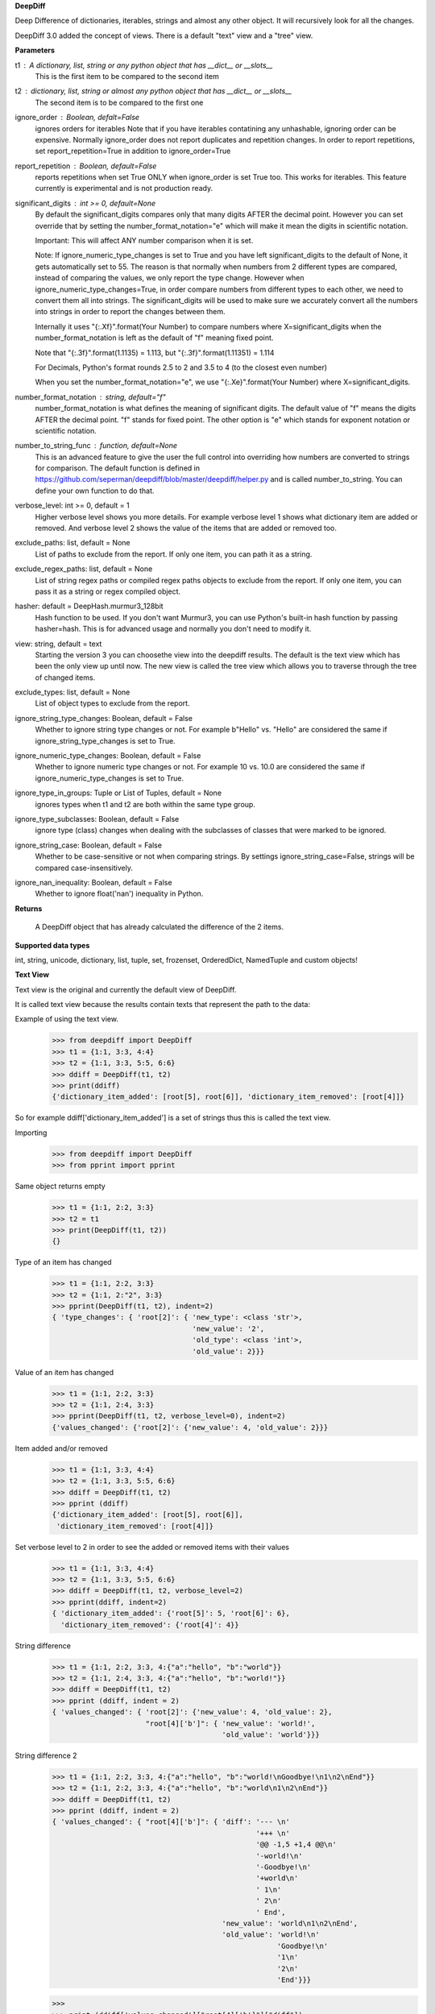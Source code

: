 **DeepDiff**

Deep Difference of dictionaries, iterables, strings and almost any other object.
It will recursively look for all the changes.

DeepDiff 3.0 added the concept of views.
There is a default "text" view and a "tree" view.

**Parameters**

t1 : A dictionary, list, string or any python object that has __dict__ or __slots__
    This is the first item to be compared to the second item

t2 : dictionary, list, string or almost any python object that has __dict__ or __slots__
    The second item is to be compared to the first one

ignore_order : Boolean, defalt=False
    ignores orders for iterables
    Note that if you have iterables contatining any unhashable, ignoring order can be expensive.
    Normally ignore_order does not report duplicates and repetition changes.
    In order to report repetitions, set report_repetition=True in addition to ignore_order=True

report_repetition : Boolean, default=False
    reports repetitions when set True
    ONLY when ignore_order is set True too. This works for iterables.
    This feature currently is experimental and is not production ready.

significant_digits : int >= 0, default=None
    By default the significant_digits compares only that many digits AFTER the decimal point. However you can set override that by setting the number_format_notation="e" which will make it mean the digits in scientific notation.

    Important: This will affect ANY number comparison when it is set.

    Note: If ignore_numeric_type_changes is set to True and you have left significant_digits to the default of None, it gets automatically set to 55. The reason is that normally when numbers from 2 different types are compared, instead of comparing the values, we only report the type change. However when ignore_numeric_type_changes=True, in order compare numbers from different types to each other, we need to convert them all into strings. The significant_digits will be used to make sure we accurately convert all the numbers into strings in order to report the changes between them.

    Internally it uses "{:.Xf}".format(Your Number) to compare numbers where X=significant_digits when the number_format_notation is left as the default of "f" meaning fixed point.

    Note that "{:.3f}".format(1.1135) = 1.113, but "{:.3f}".format(1.11351) = 1.114

    For Decimals, Python's format rounds 2.5 to 2 and 3.5 to 4 (to the closest even number)

    When you set the number_format_notation="e", we use "{:.Xe}".format(Your Number) where X=significant_digits.

number_format_notation : string, default="f"
    number_format_notation is what defines the meaning of significant digits. The default value of "f" means the digits AFTER the decimal point. "f" stands for fixed point. The other option is "e" which stands for exponent notation or scientific notation.

number_to_string_func : function, default=None
    This is an advanced feature to give the user the full control into overriding how numbers are converted to strings for comparison. The default function is defined in https://github.com/seperman/deepdiff/blob/master/deepdiff/helper.py and is called number_to_string. You can define your own function to do that.

verbose_level: int >= 0, default = 1
    Higher verbose level shows you more details.
    For example verbose level 1 shows what dictionary item are added or removed.
    And verbose level 2 shows the value of the items that are added or removed too.

exclude_paths: list, default = None
    List of paths to exclude from the report. If only one item, you can path it as a string.

exclude_regex_paths: list, default = None
    List of string regex paths or compiled regex paths objects to exclude from the report. If only one item, you can pass it as a string or regex compiled object.


hasher: default = DeepHash.murmur3_128bit
    Hash function to be used. If you don't want Murmur3, you can use Python's built-in hash function
    by passing hasher=hash. This is for advanced usage and normally you don't need to modify it.

view: string, default = text
    Starting the version 3 you can choosethe view into the deepdiff results.
    The default is the text view which has been the only view up until now.
    The new view is called the tree view which allows you to traverse through
    the tree of changed items.

exclude_types: list, default = None
    List of object types to exclude from the report.

ignore_string_type_changes: Boolean, default = False
    Whether to ignore string type changes or not. For example b"Hello" vs. "Hello" are considered the same if ignore_string_type_changes is set to True.

ignore_numeric_type_changes: Boolean, default = False
    Whether to ignore numeric type changes or not. For example 10 vs. 10.0 are considered the same if ignore_numeric_type_changes is set to True.

ignore_type_in_groups: Tuple or List of Tuples, default = None
    ignores types when t1 and t2 are both within the same type group.

ignore_type_subclasses: Boolean, default = False
    ignore type (class) changes when dealing with the subclasses of classes that were marked to be ignored.

ignore_string_case: Boolean, default = False
    Whether to be case-sensitive or not when comparing strings. By settings ignore_string_case=False, strings will be compared case-insensitively.

ignore_nan_inequality: Boolean, default = False
    Whether to ignore float('nan') inequality in Python.


**Returns**

    A DeepDiff object that has already calculated the difference of the 2 items.

**Supported data types**

int, string, unicode, dictionary, list, tuple, set, frozenset, OrderedDict, NamedTuple and custom objects!

**Text View**

Text view is the original and currently the default view of DeepDiff.

It is called text view because the results contain texts that represent the path to the data:

Example of using the text view.
    >>> from deepdiff import DeepDiff
    >>> t1 = {1:1, 3:3, 4:4}
    >>> t2 = {1:1, 3:3, 5:5, 6:6}
    >>> ddiff = DeepDiff(t1, t2)
    >>> print(ddiff)
    {'dictionary_item_added': [root[5], root[6]], 'dictionary_item_removed': [root[4]]}

So for example ddiff['dictionary_item_added'] is a set of strings thus this is called the text view.

.. seealso::
    The following examples are using the *default text view.*
    The Tree View is introduced in DeepDiff v3 and provides
    traversing capabilitie through your diffed data and more!
    Read more about the Tree View at the bottom of this page.

Importing
    >>> from deepdiff import DeepDiff
    >>> from pprint import pprint

Same object returns empty
    >>> t1 = {1:1, 2:2, 3:3}
    >>> t2 = t1
    >>> print(DeepDiff(t1, t2))
    {}

Type of an item has changed
    >>> t1 = {1:1, 2:2, 3:3}
    >>> t2 = {1:1, 2:"2", 3:3}
    >>> pprint(DeepDiff(t1, t2), indent=2)
    { 'type_changes': { 'root[2]': { 'new_type': <class 'str'>,
                                     'new_value': '2',
                                     'old_type': <class 'int'>,
                                     'old_value': 2}}}

Value of an item has changed
    >>> t1 = {1:1, 2:2, 3:3}
    >>> t2 = {1:1, 2:4, 3:3}
    >>> pprint(DeepDiff(t1, t2, verbose_level=0), indent=2)
    {'values_changed': {'root[2]': {'new_value': 4, 'old_value': 2}}}

Item added and/or removed
    >>> t1 = {1:1, 3:3, 4:4}
    >>> t2 = {1:1, 3:3, 5:5, 6:6}
    >>> ddiff = DeepDiff(t1, t2)
    >>> pprint (ddiff)
    {'dictionary_item_added': [root[5], root[6]],
     'dictionary_item_removed': [root[4]]}

Set verbose level to 2 in order to see the added or removed items with their values
    >>> t1 = {1:1, 3:3, 4:4}
    >>> t2 = {1:1, 3:3, 5:5, 6:6}
    >>> ddiff = DeepDiff(t1, t2, verbose_level=2)
    >>> pprint(ddiff, indent=2)
    { 'dictionary_item_added': {'root[5]': 5, 'root[6]': 6},
      'dictionary_item_removed': {'root[4]': 4}}

String difference
    >>> t1 = {1:1, 2:2, 3:3, 4:{"a":"hello", "b":"world"}}
    >>> t2 = {1:1, 2:4, 3:3, 4:{"a":"hello", "b":"world!"}}
    >>> ddiff = DeepDiff(t1, t2)
    >>> pprint (ddiff, indent = 2)
    { 'values_changed': { 'root[2]': {'new_value': 4, 'old_value': 2},
                          "root[4]['b']": { 'new_value': 'world!',
                                            'old_value': 'world'}}}


String difference 2
    >>> t1 = {1:1, 2:2, 3:3, 4:{"a":"hello", "b":"world!\nGoodbye!\n1\n2\nEnd"}}
    >>> t2 = {1:1, 2:2, 3:3, 4:{"a":"hello", "b":"world\n1\n2\nEnd"}}
    >>> ddiff = DeepDiff(t1, t2)
    >>> pprint (ddiff, indent = 2)
    { 'values_changed': { "root[4]['b']": { 'diff': '--- \n'
                                                    '+++ \n'
                                                    '@@ -1,5 +1,4 @@\n'
                                                    '-world!\n'
                                                    '-Goodbye!\n'
                                                    '+world\n'
                                                    ' 1\n'
                                                    ' 2\n'
                                                    ' End',
                                            'new_value': 'world\n1\n2\nEnd',
                                            'old_value': 'world!\n'
                                                         'Goodbye!\n'
                                                         '1\n'
                                                         '2\n'
                                                         'End'}}}

    >>>
    >>> print (ddiff['values_changed']["root[4]['b']"]["diff"])
    --- 
    +++ 
    @@ -1,5 +1,4 @@
    -world!
    -Goodbye!
    +world
     1
     2
     End

List difference
    >>> t1 = {1:1, 2:2, 3:3, 4:{"a":"hello", "b":[1, 2, 3, 4]}}
    >>> t2 = {1:1, 2:2, 3:3, 4:{"a":"hello", "b":[1, 2]}}
    >>> ddiff = DeepDiff(t1, t2)
    >>> pprint (ddiff, indent = 2)
    {'iterable_item_removed': {"root[4]['b'][2]": 3, "root[4]['b'][3]": 4}}

List difference 2:
    >>> t1 = {1:1, 2:2, 3:3, 4:{"a":"hello", "b":[1, 2, 3]}}
    >>> t2 = {1:1, 2:2, 3:3, 4:{"a":"hello", "b":[1, 3, 2, 3]}}
    >>> ddiff = DeepDiff(t1, t2)
    >>> pprint (ddiff, indent = 2)
    { 'iterable_item_added': {"root[4]['b'][3]": 3},
      'values_changed': { "root[4]['b'][1]": {'new_value': 3, 'old_value': 2},
                          "root[4]['b'][2]": {'new_value': 2, 'old_value': 3}}}

List difference ignoring order or duplicates: (with the same dictionaries as above)
    >>> t1 = {1:1, 2:2, 3:3, 4:{"a":"hello", "b":[1, 2, 3]}}
    >>> t2 = {1:1, 2:2, 3:3, 4:{"a":"hello", "b":[1, 3, 2, 3]}}
    >>> ddiff = DeepDiff(t1, t2, ignore_order=True)
    >>> print (ddiff)
    {}

List difference ignoring order but reporting repetitions:
    >>> from deepdiff import DeepDiff
    >>> from pprint import pprint
    >>> t1 = [1, 3, 1, 4]
    >>> t2 = [4, 4, 1]
    >>> ddiff = DeepDiff(t1, t2, ignore_order=True, report_repetition=True)
    >>> pprint(ddiff, indent=2)
    { 'iterable_item_removed': {'root[1]': 3},
      'repetition_change': { 'root[0]': { 'new_indexes': [2],
                                          'new_repeat': 1,
                                          'old_indexes': [0, 2],
                                          'old_repeat': 2,
                                          'value': 1},
                             'root[3]': { 'new_indexes': [0, 1],
                                          'new_repeat': 2,
                                          'old_indexes': [3],
                                          'old_repeat': 1,
                                          'value': 4}}}

List that contains dictionary:
    >>> t1 = {1:1, 2:2, 3:3, 4:{"a":"hello", "b":[1, 2, {1:1, 2:2}]}}
    >>> t2 = {1:1, 2:2, 3:3, 4:{"a":"hello", "b":[1, 2, {1:3}]}}
    >>> ddiff = DeepDiff(t1, t2)
    >>> pprint (ddiff, indent = 2)
    { 'dictionary_item_removed': [root[4]['b'][2][2]],
      'values_changed': {"root[4]['b'][2][1]": {'new_value': 3, 'old_value': 1}}}

Sets:
    >>> t1 = {1, 2, 8}
    >>> t2 = {1, 2, 3, 5}
    >>> ddiff = DeepDiff(t1, t2)
    >>> pprint(ddiff)
    {'set_item_added': [root[3], root[5]], 'set_item_removed': [root[8]]}

Named Tuples:
    >>> from collections import namedtuple
    >>> Point = namedtuple('Point', ['x', 'y'])
    >>> t1 = Point(x=11, y=22)
    >>> t2 = Point(x=11, y=23)
    >>> pprint (DeepDiff(t1, t2))
    {'values_changed': {'root.y': {'new_value': 23, 'old_value': 22}}}

Custom objects:
    >>> class ClassA(object):
    ...     a = 1
    ...     def __init__(self, b):
    ...         self.b = b
    ...
    >>> t1 = ClassA(1)
    >>> t2 = ClassA(2)
    >>>
    >>> pprint(DeepDiff(t1, t2))
    {'values_changed': {'root.b': {'new_value': 2, 'old_value': 1}}}

Object attribute added:
    >>> t2.c = "new attribute"
    >>> pprint(DeepDiff(t1, t2))
    {'attribute_added': [root.c],
     'values_changed': {'root.b': {'new_value': 2, 'old_value': 1}}}

Approximate decimals comparison (Significant digits after the point):
    >>> t1 = Decimal('1.52')
    >>> t2 = Decimal('1.57')
    >>> DeepDiff(t1, t2, significant_digits=0)
    {}
    >>> DeepDiff(t1, t2, significant_digits=1)
    {'values_changed': {'root': {'new_value': Decimal('1.57'), 'old_value': Decimal('1.52')}}}

Approximate float comparison (Significant digits after the point):
    >>> t1 = [ 1.1129, 1.3359 ]
    >>> t2 = [ 1.113, 1.3362 ]
    >>> pprint(DeepDiff(t1, t2, significant_digits=3))
    {}
    >>> pprint(DeepDiff(t1, t2))
    {'values_changed': {'root[0]': {'new_value': 1.113, 'old_value': 1.1129},
                        'root[1]': {'new_value': 1.3362, 'old_value': 1.3359}}}
    >>> pprint(DeepDiff(1.23*10**20, 1.24*10**20, significant_digits=1))
    {'values_changed': {'root': {'new_value': 1.24e+20, 'old_value': 1.23e+20}}}


Approximate number comparison (significant_digits after the decimal point in scientific notation)
    >>> DeepDiff(1024, 1020, significant_digits=2, number_format_notation="f")  # default is "f"
    {'values_changed': {'root': {'new_value': 1020, 'old_value': 1024}}}
    >>> DeepDiff(1024, 1020, significant_digits=2, number_format_notation="e")
    {}

Defining your own number_to_string_func
    Lets say you want the numbers comparison happen only for numbers above 100 for some reason.

    >>> from deepdiff import DeepDiff
    >>> from deepdiff.helper import number_to_string
    >>> def custom_number_to_string(number, *args, **kwargs):
    ...     number = 100 if number < 100 else number
    ...     return number_to_string(number, *args, **kwargs)
    ...
    >>> t1 = [10, 12, 100000]
    >>> t2 = [50, 63, 100021]
    >>> DeepDiff(t1, t2, significant_digits=3, number_format_notation="e")
    {'values_changed': {'root[0]': {'new_value': 50, 'old_value': 10}, 'root[1]': {'new_value': 63, 'old_value': 12}}}
    >>> 
    >>> DeepDiff(t1, t2, significant_digits=3, number_format_notation="e",
    ...          number_to_string_func=custom_number_to_string)
    {}

.. note::
    All the examples for the text view work for the tree view too.
    You just need to set view='tree' to get it in tree form.


**Ignore Type Changes**

Type change
    >>> t1 = {1:1, 2:2, 3:3, 4:{"a":"hello", "b":[1, 2, 3]}}
    >>> t2 = {1:1, 2:2, 3:3, 4:{"a":"hello", "b":"world\n\n\nEnd"}}
    >>> ddiff = DeepDiff(t1, t2)
    >>> pprint (ddiff, indent = 2)
    { 'type_changes': { "root[4]['b']": { 'new_type': <class 'str'>,
                                          'new_value': 'world\n\n\nEnd',
                                          'old_type': <class 'list'>,
                                          'old_value': [1, 2, 3]}}}

And if you don't care about the value of items that have changed type, please set verbose level to 0
    >>> t1 = {1:1, 2:2, 3:3}
    >>> t2 = {1:1, 2:"2", 3:3}
    >>> pprint(DeepDiff(t1, t2, verbose_level=0), indent=2)
    { 'type_changes': { 'root[2]': { 'new_type': <class 'str'>,
                                     'old_type': <class 'int'>}}}


Exclude types

Exclude certain types from comparison:
    >>> l1 = logging.getLogger("test")
    >>> l2 = logging.getLogger("test2")
    >>> t1 = {"log": l1, 2: 1337}
    >>> t2 = {"log": l2, 2: 1337}
    >>> print(DeepDiff(t1, t2, exclude_types={logging.Logger}))
    {}

ignore_type_in_groups
    Ignore type changes between members of groups of types. For example if you want to ignore type changes between float and decimals etc. Note that this is a more granular feature. Most of the times the shortcuts provided to you are enough.
    The shortcuts are ignore_string_type_changes which by default is False and ignore_numeric_type_changes which is by default False. You can read more about those shortcuts in this page. ignore_type_in_groups gives you more control compared to the shortcuts.

    For example lets say you have specifically str and byte datatypes to be ignored for type changes. Then you have a couple of options:

    1. Set ignore_string_type_changes=True.
    2. Or set ignore_type_in_groups=[(str, bytes)]. Here you are saying if we detect one type to be str and the other one bytes, do not report them as type change. It is exactly as passing ignore_type_in_groups=[DeepDiff.strings] or ignore_type_in_groups=DeepDiff.strings .

    Now what if you want also typeA and typeB to be ignored when comparing against each other?

    1. ignore_type_in_groups=[DeepDiff.strings, (typeA, typeB)]
    2. or ignore_type_in_groups=[(str, bytes), (typeA, typeB)]

ignore_string_type_changes Default: False
    >>> DeepDiff(b'hello', 'hello', ignore_string_type_changes=True)
    {}
    >>> DeepDiff(b'hello', 'hello')
    {'type_changes': {'root': {'old_type': <class 'bytes'>, 'new_type': <class 'str'>, 'old_value': b'hello', 'new_value': 'hello'}}}

ignore_numeric_type_changes Default: False
    Ignore Type Number - Dictionary that contains float and integer
    >>> from deepdiff import DeepDiff
    >>> from pprint import pprint
    >>> t1 = {1: 1, 2: 2.22}
    >>> t2 = {1: 1.0, 2: 2.22}
    >>> ddiff = DeepDiff(t1, t2)
    >>> pprint(ddiff, indent=2)
    { 'type_changes': { 'root[1]': { 'new_type': <class 'float'>,
                                     'new_value': 1.0,
                                     'old_type': <class 'int'>,
                                     'old_value': 1}}}
    >>> ddiff = DeepDiff(t1, t2, ignore_type_in_groups=DeepDiff.numbers)
    >>> pprint(ddiff, indent=2)
    {}

Ignore Type Number - List that contains float and integer
    >>> from deepdiff import DeepDiff
    >>> from pprint import pprint
    >>> t1 = [1, 2, 3]
    >>> t2 = [1.0, 2.0, 3.0]
    >>> ddiff = DeepDiff(t1, t2)
    >>> pprint(ddiff, indent=2)
    { 'type_changes': { 'root[0]': { 'new_type': <class 'float'>,
                                     'new_value': 1.0,
                                     'old_type': <class 'int'>,
                                     'old_value': 1},
                        'root[1]': { 'new_type': <class 'float'>,
                                     'new_value': 2.0,
                                     'old_type': <class 'int'>,
                                     'old_value': 2},
                        'root[2]': { 'new_type': <class 'float'>,
                                     'new_value': 3.0,
                                     'old_type': <class 'int'>,
                                     'old_value': 3}}}
    >>> ddiff = DeepDiff(t1, t2, ignore_type_in_groups=DeepDiff.numbers)
    >>> pprint(ddiff, indent=2)
    {}

    You can pass a list of tuples or list of lists if you have various type groups. When t1 and t2 both fall under one of these type groups, the type change will be ignored. DeepDiff already comes with 2 groups: DeepDiff.strings and DeepDiff.numbers . If you want to pass both:
    >>> ignore_type_in_groups = [DeepDiff.strings, DeepDiff.numbers]


ignore_type_in_groups example with custom objects:
    >>> class Burrito:
    ...     bread = 'flour'
    ...     def __init__(self):
    ...         self.spicy = True
    ...
    >>>
    >>> class Taco:
    ...     bread = 'flour'
    ...     def __init__(self):
    ...         self.spicy = True
    ...
    >>>
    >>> burrito = Burrito()
    >>> taco = Taco()
    >>>
    >>> burritos = [burrito]
    >>> tacos = [taco]
    >>>
    >>> DeepDiff(burritos, tacos, ignore_type_in_groups=[(Taco, Burrito)], ignore_order=True)
    {}


ignore_type_subclasses
    Use ignore_type_subclasses=True so when ignoring type (class), the subclasses of that class are ignored too.

    >>> from deepdiff import DeepDiff
    >>> class ClassA:
    ...     def __init__(self, x, y):
    ...         self.x = x
    ...         self.y = y
    ...
    >>> class ClassB:
    ...     def __init__(self, x):
    ...         self.x = x
    ...
    >>> class ClassC(ClassB):
    ...     pass
    ...
    >>> obj_a = ClassA(1, 2)
    >>> obj_c = ClassC(3)
    >>>
    >>> DeepDiff(obj_a, obj_c, ignore_type_in_groups=[(ClassA, ClassB)], ignore_type_subclasses=False)
    {'type_changes': {'root': {'old_type': <class '__main__.ClassA'>, 'new_type': <class '__main__.ClassC'>, 'old_value': <__main__.ClassA object at 0x10076a2e8>, 'new_value': <__main__.ClassC object at 0x10082f630>}}}
    >>>
    >>> DeepDiff(obj_a, obj_c, ignore_type_in_groups=[(ClassA, ClassB)], ignore_type_subclasses=True)
    {'values_changed': {'root.x': {'new_value': 3, 'old_value': 1}}, 'attribute_removed': [root.y]}


ignore_string_case
    Whether to be case-sensitive or not when comparing strings. By settings ignore_string_case=False, strings will be compared case-insensitively.

    >>> DeepDiff(t1='Hello', t2='heLLO')
    {'values_changed': {'root': {'new_value': 'heLLO', 'old_value': 'Hello'}}}
    >>> DeepDiff(t1='Hello', t2='heLLO', ignore_string_case=True)
    {}


ignore_nan_inequality
    Whether to ignore float('nan') inequality in Python. Note that this is a cPython "feature". Some versions of Pypy3 for example have nan==nan.

    >>> float('nan') == float('nan')
    False
    >>> DeepDiff(float('nan'), float('nan'))
    {'values_changed': {'root': {'new_value': nan, 'old_value': nan}}}
    >>> DeepDiff(float('nan'), float('nan'), ignore_nan_inequality=True)
    {}

**Tree View**

Starting the version 3 You can chooe the view into the deepdiff results.
The tree view provides you with tree objects that you can traverse through to find
the parents of the objects that are diffed and the actual objects that are being diffed.
This view is very useful when dealing with nested objects.
Note that tree view always returns results in the form of Python sets.

You can traverse through the tree elements!

.. note::
    The Tree view is just a different representation of the diffed data.
    Behind the scene, DeepDiff creates the tree view first and then converts it to textual
    representation for the text view.

.. code:: text

    +---------------------------------------------------------------+
    |                                                               |
    |    parent(t1)              parent node            parent(t2)  |
    |      +                          ^                     +       |
    +------|--------------------------|---------------------|-------+
           |                      |   | up                  |
           | Child                |   |                     | ChildRelationship
           | Relationship         |   |                     |
           |                 down |   |                     |
    +------|----------------------|-------------------------|-------+
    |      v                      v                         v       |
    |    child(t1)              child node               child(t2)  |
    |                                                               |
    +---------------------------------------------------------------+


:up: Move up to the parent node
:down: Move down to the child node
:path(): Get the path to the current node
:t1: The first item in the current node that is being diffed
:t2: The second item in the current node that is being diffed
:additional: Additional information about the node i.e. repetition
:repetition: Shortcut to get the repetition report


The tree view allows you to have more than mere textual representaion of the diffed objects.
It gives you the actual objects (t1, t2) throughout the tree of parents and children.

**Examples Tree View**

.. note::
    The Tree View is introduced in DeepDiff 3.
    Set view='tree' in order to use this view.

Value of an item has changed (Tree View)
    >>> from deepdiff import DeepDiff
    >>> from pprint import pprint
    >>> t1 = {1:1, 2:2, 3:3}
    >>> t2 = {1:1, 2:4, 3:3}
    >>> ddiff_verbose0 = DeepDiff(t1, t2, verbose_level=0, view='tree')
    >>> ddiff_verbose0
    {'values_changed': [<root[2]>]}
    >>>
    >>> ddiff_verbose1 = DeepDiff(t1, t2, verbose_level=1, view='tree')
    >>> ddiff_verbose1
    {'values_changed': [<root[2] t1:2, t2:4>]}
    >>> set_of_values_changed = ddiff_verbose1['values_changed']
    >>> # since set_of_values_changed includes only one item in a set
    >>> # in order to get that one item we can:
    >>> (changed,) = set_of_values_changed
    >>> changed  # Another way to get this is to do: changed=list(set_of_values_changed)[0]
    <root[2] t1:2, t2:4>
    >>> changed.t1
    2
    >>> changed.t2
    4
    >>> # You can traverse through the tree, get to the parents!
    >>> changed.up
    <root t1:{1: 1, 2: 2,...}, t2:{1: 1, 2: 4,...}>

List difference (Tree View)
    >>> t1 = {1:1, 2:2, 3:3, 4:{"a":"hello", "b":[1, 2, 3, 4]}}
    >>> t2 = {1:1, 2:2, 3:3, 4:{"a":"hello", "b":[1, 2]}}
    >>> ddiff = DeepDiff(t1, t2, view='tree')
    >>> ddiff
    {'iterable_item_removed': [<root[4]['b'][2] t1:3, t2:not present>, <root[4]['b'][3] t1:4, t2:not present>]}
    >>> # Note that the iterable_item_removed is a set. In this case it has 2 items in it.
    >>> # One way to get one item from the set is to convert it to a list
    >>> # And then get the first item of the list:
    >>> removed = list(ddiff['iterable_item_removed'])[0]
    >>> removed
    <root[4]['b'][2] t1:3, t2:not present>
    >>>
    >>> parent = removed.up
    >>> parent
    <root[4]['b'] t1:[1, 2, 3, 4], t2:[1, 2]>
    >>> parent.path()
    "root[4]['b']"
    >>> parent.t1
    [1, 2, 3, 4]
    >>> parent.t2
    [1, 2]
    >>> parent.up
    <root[4] t1:{'a': 'hello...}, t2:{'a': 'hello...}>
    >>> parent.up.up
    <root t1:{1: 1, 2: 2,...}, t2:{1: 1, 2: 2,...}>
    >>> parent.up.up.t1
    {1: 1, 2: 2, 3: 3, 4: {'a': 'hello', 'b': [1, 2, 3, 4]}}
    >>> parent.up.up.t1 == t1  # It is holding the original t1 that we passed to DeepDiff
    True

List difference 2  (Tree View)
    >>> t1 = {1:1, 2:2, 3:3, 4:{"a":"hello", "b":[1, 2, 3]}}
    >>> t2 = {1:1, 2:2, 3:3, 4:{"a":"hello", "b":[1, 3, 2, 3]}}
    >>> ddiff = DeepDiff(t1, t2, view='tree')
    >>> pprint(ddiff, indent = 2)
    { 'iterable_item_added': [<root[4]['b'][3] t1:not present, t2:3>],
      'values_changed': [<root[4]['b'][1] t1:2, t2:3>, <root[4]['b'][2] t1:3, t2:2>]}
    >>>
    >>> # Note that iterable_item_added is a set with one item.
    >>> # So in order to get that one item from it, we can do:
    >>>
    >>> (added,) = ddiff['iterable_item_added']
    >>> added
    <root[4]['b'][3] t1:not present, t2:3>
    >>> added.up.up
    <root[4] t1:{'a': 'hello...}, t2:{'a': 'hello...}>
    >>> added.up.up.path()
    'root[4]'
    >>> added.up.up.down
    <root[4]['b'] t1:[1, 2, 3], t2:[1, 3, 2, 3]>
    >>>
    >>> # going up twice and then down twice gives you the same node in the tree:
    >>> added.up.up.down.down == added
    True

List difference ignoring order but reporting repetitions (Tree View)
    >>> t1 = [1, 3, 1, 4]
    >>> t2 = [4, 4, 1]
    >>> ddiff = DeepDiff(t1, t2, ignore_order=True, report_repetition=True, view='tree')
    >>> pprint(ddiff, indent=2)
    { 'iterable_item_removed': [<root[1] t1:3, t2:not present>],
      'repetition_change': [<root[3] {'repetition': {'old_repeat': 1,...}>, <root[0] {'repetition': {'old_repeat': 2,...}>]}
    >>>
    >>> # repetition_change is a set with 2 items.
    >>> # in order to get those 2 items, we can do the following.
    >>> # or we can convert the set to list and get the list items.
    >>> # or we can iterate through the set items
    >>>
    >>> (repeat1, repeat2) = ddiff['repetition_change']
    >>> repeat1  # the default verbosity is set to 1.
    <root[3] {'repetition': {'old_repeat': 1,...}>
    >>> # The actual data regarding the repetitions can be found in the repetition attribute:
    >>> repeat1.repetition
    {'old_repeat': 1, 'new_repeat': 2, 'old_indexes': [3], 'new_indexes': [0, 1]}
    >>>
    >>> # If you change the verbosity, you will see less:
    >>> ddiff = DeepDiff(t1, t2, ignore_order=True, report_repetition=True, view='tree', verbose_level=0)
    >>> ddiff
    {'repetition_change': [<root[3]>, <root[0]>], 'iterable_item_removed': [<root[1]>]}
    >>> (repeat1, repeat2) = ddiff['repetition_change']
    >>> repeat1
    <root[0]>
    >>>
    >>> # But the verbosity level does not change the actual report object.
    >>> # It only changes the textual representaion of the object. We get the actual object here:
    >>> repeat1.repetition
    {'old_repeat': 1, 'new_repeat': 2, 'old_indexes': [3], 'new_indexes': [0, 1]}
    >>> repeat1.t1
    4
    >>> repeat1.t2
    4
    >>> repeat1.up
    <root>

List that contains dictionary (Tree View)
    >>> t1 = {1:1, 2:2, 3:3, 4:{"a":"hello", "b":[1, 2, {1:1, 2:2}]}}
    >>> t2 = {1:1, 2:2, 3:3, 4:{"a":"hello", "b":[1, 2, {1:3}]}}
    >>> ddiff = DeepDiff(t1, t2, view='tree')
    >>> pprint (ddiff, indent = 2)
    { 'dictionary_item_removed': [<root[4]['b'][2][2] t1:2, t2:not present>],
      'values_changed': [<root[4]['b'][2][1] t1:1, t2:3>]}

Sets (Tree View):
    >>> t1 = {1, 2, 8}
    >>> t2 = {1, 2, 3, 5}
    >>> ddiff = DeepDiff(t1, t2, view='tree')
    >>> print(ddiff)
    {'set_item_removed': [<root: t1:8, t2:not present>], 'set_item_added': [<root: t1:not present, t2:3>, <root: t1:not present, t2:5>]}
    >>> # grabbing one item from set_item_removed set which has one item only
    >>> (item,) = ddiff['set_item_removed']
    >>> item.up
    <root t1:{8, 1, 2}, t2:{1, 2, 3, 5}>
    >>> item.up.t1 == t1
    True

Named Tuples (Tree View):
    >>> from collections import namedtuple
    >>> Point = namedtuple('Point', ['x', 'y'])
    >>> t1 = Point(x=11, y=22)
    >>> t2 = Point(x=11, y=23)
    >>> print(DeepDiff(t1, t2, view='tree'))
    {'values_changed': [<root.y t1:22, t2:23>]}

Custom objects (Tree View):
    >>> class ClassA(object):
    ...     a = 1
    ...     def __init__(self, b):
    ...         self.b = b
    ...
    >>> t1 = ClassA(1)
    >>> t2 = ClassA(2)
    >>>
    >>> print(DeepDiff(t1, t2, view='tree'))
    {'values_changed': [<root.b t1:1, t2:2>]}

Object attribute added (Tree View):
    >>> t2.c = "new attribute"
    >>> pprint(DeepDiff(t1, t2, view='tree'))
    {'attribute_added': [<root.c t1:not present, t2:'new attribute'>],
     'values_changed': [<root.b t1:1, t2:2>]}

Approximate decimals comparison (Significant digits after the point) (Tree View):
    >>> t1 = Decimal('1.52')
    >>> t2 = Decimal('1.57')
    >>> DeepDiff(t1, t2, significant_digits=0, view='tree')
    {}
    >>> ddiff = DeepDiff(t1, t2, significant_digits=1, view='tree')
    >>> ddiff
    {'values_changed': [<root t1:Decimal('1.52'), t2:Decimal('1.57')>]}
    >>> (change1,) = ddiff['values_changed']
    >>> change1
    <root t1:Decimal('1.52'), t2:Decimal('1.57')>
    >>> change1.t1
    Decimal('1.52')
    >>> change1.t2
    Decimal('1.57')
    >>> change1.path()
    'root'

Approximate float comparison (Significant digits after the point) (Tree View):
    >>> t1 = [ 1.1129, 1.3359 ]
    >>> t2 = [ 1.113, 1.3362 ]
    >>> ddiff = DeepDiff(t1, t2, significant_digits=3, view='tree')
    >>> ddiff
    {}
    >>> ddiff = DeepDiff(t1, t2, view='tree')
    >>> pprint(ddiff, indent=2)
    { 'values_changed': [<root[0] t1:1.1129, t2:1.113>, <root[1] t1:1.3359, t2:1.3362>]}
    >>> ddiff = DeepDiff(1.23*10**20, 1.24*10**20, significant_digits=1, view='tree')
    >>> ddiff
    {'values_changed': [<root t1:1.23e+20, t2:1.24e+20>]}

**Exclude paths**

Exclude part of your object tree from comparison
use `exclude_paths` and pass a set or list of paths to exclude, if only one item is being passed, then just put it there as a string. No need to pass it as a list then.
    >>> t1 = {"for life": "vegan", "ingredients": ["no meat", "no eggs", "no dairy"]}
    >>> t2 = {"for life": "vegan", "ingredients": ["veggies", "tofu", "soy sauce"]}
    >>> print (DeepDiff(t1, t2, exclude_paths="root['ingredients']"))  # one item pass it as a string
    {}
    >>> print (DeepDiff(t1, t2, exclude_paths=["root['ingredients']", "root['ingredients2']"]))  # multiple items pass as a list or a set.
    {}

You can also exclude using regular expressions by using `exclude_regex_paths` and pass a set or list of path regexes to exclude. The items in the list could be raw regex strings or compiled regex objects.
    >>> import re
    >>> t1 = [{'a': 1, 'b': 2}, {'c': 4, 'b': 5}]
    >>> t2 = [{'a': 1, 'b': 3}, {'c': 4, 'b': 5}]
    >>> print(DeepDiff(t1, t2, exclude_regex_paths=r"root\[\d+\]\['b'\]"))
    {}
    >>> exclude_path = re.compile(r"root\[\d+\]\['b'\]")
    >>> print(DeepDiff(t1, t2, exclude_regex_paths=[exclude_path]))
    {}

example 2:
    >>> t1 = {'a': [1, 2, [3, {'foo1': 'bar'}]]}
    >>> t2 = {'a': [1, 2, [3, {'foo2': 'bar'}]]}
    >>> DeepDiff(t1, t2, exclude_regex_paths="\['foo.'\]")  # since it is one item in exclude_regex_paths, you don't have to put it in a list or a set.
    {}

Tip: DeepDiff is using re.search on the path. So if you want to force it to match from the beginning of the path, add `^` to the beginning of regex.



.. note::
    All the examples for the text view work for the tree view too. You just need to set view='tree' to get it in tree form.

**Serialization**

In order to convert the DeepDiff object into a normal Python dictionary, use the to_dict() method.
Note that to_dict will use the text view even if you did the diff in tree view.

Example:
    >>> t1 = {1: 1, 2: 2, 3: 3, 4: {"a": "hello", "b": [1, 2, 3]}}
    >>> t2 = {1: 1, 2: 2, 3: 3, 4: {"a": "hello", "b": "world\n\n\nEnd"}}
    >>> ddiff = DeepDiff(t1, t2, view='tree')
    >>> ddiff.to_dict()
    {'type_changes': {"root[4]['b']": {'old_type': <class 'list'>, 'new_type': <class 'str'>, 'old_value': [1, 2, 3], 'new_value': 'world\n\n\nEnd'}}}


In order to do safe json serialization, use the to_json() method.

Example:
    >>> t1 = {1: 1, 2: 2, 3: 3, 4: {"a": "hello", "b": [1, 2, 3]}}
    >>> t2 = {1: 1, 2: 2, 3: 3, 4: {"a": "hello", "b": "world\n\n\nEnd"}}
    >>> ddiff = DeepDiff(t1, t2, view='tree')
    >>> ddiff.to_json()
    '{"type_changes": {"root[4][\'b\']": {"old_type": "list", "new_type": "str", "old_value": [1, 2, 3], "new_value": "world\\n\\n\\nEnd"}}}'

.. seealso::
    Take a look at to_json() documentation in this page for more details.

If you want the original DeepDiff object to be serialized with all the bells and whistles, you can use the to_json_pickle() and from_json_pickle() in order to serialize and deserialize its results into json. Note that json_pickle is unsafe and json pickle dumps from untrusted sources should never be loaded.

Serialize and then deserialize back to deepdiff
    >>> t1 = {1: 1, 2: 2, 3: 3}
    >>> t2 = {1: 1, 2: "2", 3: 3}
    >>> ddiff = DeepDiff(t1, t2)
    >>> jsoned = ddiff.to_json_pickle()
    >>> jsoned
    '{"type_changes": {"root[2]": {"new_type": {"py/type": "builtins.str"}, "new_value": "2", "old_type": {"py/type": "builtins.int"}, "old_value": 2}}}'
    >>> ddiff_new = DeepDiff.from_json_pickle(jsoned)
    >>> ddiff == ddiff_new
    True

**Pycon 2016 Talk**
I gave a talk about how DeepDiff does what it does at Pycon 2016.
`Diff it to Dig it Pycon 2016 video <https://www.youtube.com/watch?v=J5r99eJIxF4>`_

And here is more info: http://zepworks.com/blog/diff-it-to-digg-it/


